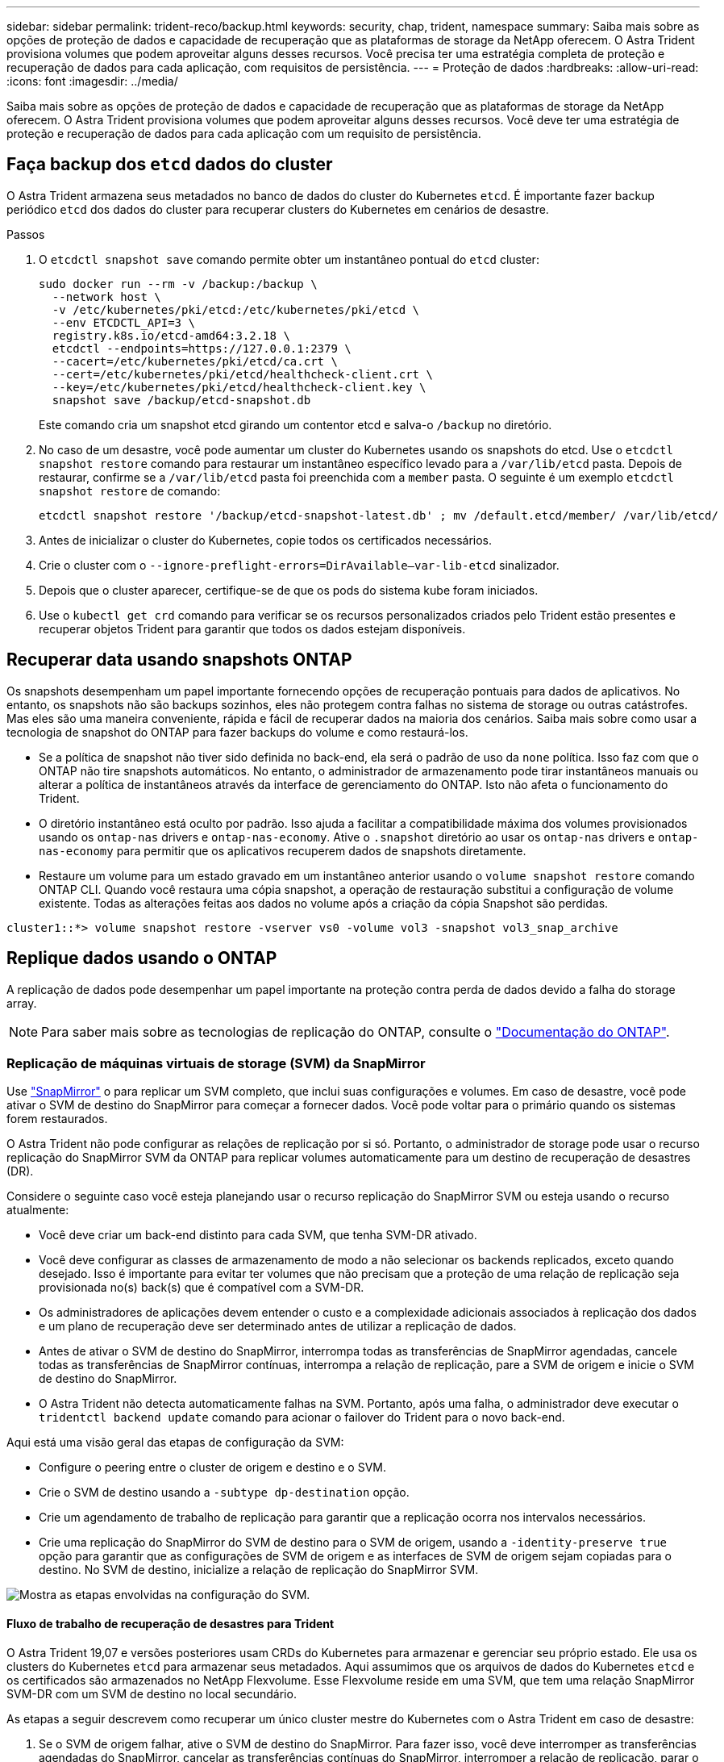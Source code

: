 ---
sidebar: sidebar 
permalink: trident-reco/backup.html 
keywords: security, chap, trident, namespace 
summary: Saiba mais sobre as opções de proteção de dados e capacidade de recuperação que as plataformas de storage da NetApp oferecem. O Astra Trident provisiona volumes que podem aproveitar alguns desses recursos. Você precisa ter uma estratégia completa de proteção e recuperação de dados para cada aplicação, com requisitos de persistência. 
---
= Proteção de dados
:hardbreaks:
:allow-uri-read: 
:icons: font
:imagesdir: ../media/


[role="lead"]
Saiba mais sobre as opções de proteção de dados e capacidade de recuperação que as plataformas de storage da NetApp oferecem. O Astra Trident provisiona volumes que podem aproveitar alguns desses recursos. Você deve ter uma estratégia de proteção e recuperação de dados para cada aplicação com um requisito de persistência.



== Faça backup dos `etcd` dados do cluster

O Astra Trident armazena seus metadados no banco de dados do cluster do Kubernetes `etcd`. É importante fazer backup periódico `etcd` dos dados do cluster para recuperar clusters do Kubernetes em cenários de desastre.

.Passos
. O `etcdctl snapshot save` comando permite obter um instantâneo pontual do `etcd` cluster:
+
[listing]
----
sudo docker run --rm -v /backup:/backup \
  --network host \
  -v /etc/kubernetes/pki/etcd:/etc/kubernetes/pki/etcd \
  --env ETCDCTL_API=3 \
  registry.k8s.io/etcd-amd64:3.2.18 \
  etcdctl --endpoints=https://127.0.0.1:2379 \
  --cacert=/etc/kubernetes/pki/etcd/ca.crt \
  --cert=/etc/kubernetes/pki/etcd/healthcheck-client.crt \
  --key=/etc/kubernetes/pki/etcd/healthcheck-client.key \
  snapshot save /backup/etcd-snapshot.db
----
+
Este comando cria um snapshot etcd girando um contentor etcd e salva-o `/backup` no diretório.

. No caso de um desastre, você pode aumentar um cluster do Kubernetes usando os snapshots do etcd. Use o `etcdctl snapshot restore` comando para restaurar um instantâneo específico levado para a `/var/lib/etcd` pasta. Depois de restaurar, confirme se a `/var/lib/etcd` pasta foi preenchida com a `member` pasta. O seguinte é um exemplo `etcdctl snapshot restore` de comando:
+
[listing]
----
etcdctl snapshot restore '/backup/etcd-snapshot-latest.db' ; mv /default.etcd/member/ /var/lib/etcd/
----
. Antes de inicializar o cluster do Kubernetes, copie todos os certificados necessários.
. Crie o cluster com o ``--ignore-preflight-errors=DirAvailable--var-lib-etcd`` sinalizador.
. Depois que o cluster aparecer, certifique-se de que os pods do sistema kube foram iniciados.
. Use o `kubectl get crd` comando para verificar se os recursos personalizados criados pelo Trident estão presentes e recuperar objetos Trident para garantir que todos os dados estejam disponíveis.




== Recuperar data usando snapshots ONTAP

Os snapshots desempenham um papel importante fornecendo opções de recuperação pontuais para dados de aplicativos. No entanto, os snapshots não são backups sozinhos, eles não protegem contra falhas no sistema de storage ou outras catástrofes. Mas eles são uma maneira conveniente, rápida e fácil de recuperar dados na maioria dos cenários. Saiba mais sobre como usar a tecnologia de snapshot do ONTAP para fazer backups do volume e como restaurá-los.

* Se a política de snapshot não tiver sido definida no back-end, ela será o padrão de uso da `none` política. Isso faz com que o ONTAP não tire snapshots automáticos. No entanto, o administrador de armazenamento pode tirar instantâneos manuais ou alterar a política de instantâneos através da interface de gerenciamento do ONTAP. Isto não afeta o funcionamento do Trident.
* O diretório instantâneo está oculto por padrão. Isso ajuda a facilitar a compatibilidade máxima dos volumes provisionados usando os `ontap-nas` drivers e `ontap-nas-economy`. Ative o `.snapshot` diretório ao usar os `ontap-nas` drivers e `ontap-nas-economy` para permitir que os aplicativos recuperem dados de snapshots diretamente.
* Restaure um volume para um estado gravado em um instantâneo anterior usando o `volume snapshot restore` comando ONTAP CLI. Quando você restaura uma cópia snapshot, a operação de restauração substitui a configuração de volume existente. Todas as alterações feitas aos dados no volume após a criação da cópia Snapshot são perdidas.


[listing]
----
cluster1::*> volume snapshot restore -vserver vs0 -volume vol3 -snapshot vol3_snap_archive
----


== Replique dados usando o ONTAP

A replicação de dados pode desempenhar um papel importante na proteção contra perda de dados devido a falha do storage array.


NOTE: Para saber mais sobre as tecnologias de replicação do ONTAP, consulte o https://docs.netapp.com/ontap-9/topic/com.netapp.doc.dot-cm-concepts/GUID-A9A2F347-3E05-4F80-9E9C-CEF8F0A2F8E1.html["Documentação do ONTAP"^].



=== Replicação de máquinas virtuais de storage (SVM) da SnapMirror

Use https://docs.netapp.com/ontap-9/topic/com.netapp.doc.dot-cm-concepts/GUID-8B187484-883D-4BB4-A1BC-35AC278BF4DC.html["SnapMirror"^] o para replicar um SVM completo, que inclui suas configurações e volumes. Em caso de desastre, você pode ativar o SVM de destino do SnapMirror para começar a fornecer dados. Você pode voltar para o primário quando os sistemas forem restaurados.

O Astra Trident não pode configurar as relações de replicação por si só. Portanto, o administrador de storage pode usar o recurso replicação do SnapMirror SVM da ONTAP para replicar volumes automaticamente para um destino de recuperação de desastres (DR).

Considere o seguinte caso você esteja planejando usar o recurso replicação do SnapMirror SVM ou esteja usando o recurso atualmente:

* Você deve criar um back-end distinto para cada SVM, que tenha SVM-DR ativado.
* Você deve configurar as classes de armazenamento de modo a não selecionar os backends replicados, exceto quando desejado. Isso é importante para evitar ter volumes que não precisam que a proteção de uma relação de replicação seja provisionada no(s) back(s) que é compatível com a SVM-DR.
* Os administradores de aplicações devem entender o custo e a complexidade adicionais associados à replicação dos dados e um plano de recuperação deve ser determinado antes de utilizar a replicação de dados.
* Antes de ativar o SVM de destino do SnapMirror, interrompa todas as transferências de SnapMirror agendadas, cancele todas as transferências de SnapMirror contínuas, interrompa a relação de replicação, pare a SVM de origem e inicie o SVM de destino do SnapMirror.
* O Astra Trident não detecta automaticamente falhas na SVM. Portanto, após uma falha, o administrador deve executar o `tridentctl backend update` comando para acionar o failover do Trident para o novo back-end.


Aqui está uma visão geral das etapas de configuração da SVM:

* Configure o peering entre o cluster de origem e destino e o SVM.
* Crie o SVM de destino usando a `-subtype dp-destination` opção.
* Crie um agendamento de trabalho de replicação para garantir que a replicação ocorra nos intervalos necessários.
* Crie uma replicação do SnapMirror do SVM de destino para o SVM de origem, usando a `-identity-preserve true` opção para garantir que as configurações de SVM de origem e as interfaces de SVM de origem sejam copiadas para o destino. No SVM de destino, inicialize a relação de replicação do SnapMirror SVM.


image::SVMDR1.PNG[Mostra as etapas envolvidas na configuração do SVM.]



==== Fluxo de trabalho de recuperação de desastres para Trident

O Astra Trident 19,07 e versões posteriores usam CRDs do Kubernetes para armazenar e gerenciar seu próprio estado. Ele usa os clusters do Kubernetes `etcd` para armazenar seus metadados. Aqui assumimos que os arquivos de dados do Kubernetes `etcd` e os certificados são armazenados no NetApp Flexvolume. Esse Flexvolume reside em uma SVM, que tem uma relação SnapMirror SVM-DR com um SVM de destino no local secundário.

As etapas a seguir descrevem como recuperar um único cluster mestre do Kubernetes com o Astra Trident em caso de desastre:

. Se o SVM de origem falhar, ative o SVM de destino do SnapMirror. Para fazer isso, você deve interromper as transferências agendadas do SnapMirror, cancelar as transferências contínuas do SnapMirror, interromper a relação de replicação, parar o SVM de origem e iniciar o SVM de destino.
. No SVM de destino, monte o volume que contém os arquivos de dados e certificados do Kubernetes `etcd` no host, que será configurado como um nó mestre.
. Copie todos os certificados necessários referentes ao cluster do Kubernetes em `/etc/kubernetes/pki` e os arquivos etcd `member` em `/var/lib/etcd`.
. Crie um cluster do Kubernetes usando o `kubeadm init` comando com o `--ignore-preflight-errors=DirAvailable--var-lib-etcd` sinalizador. Os nomes de host usados para os nós do Kubernetes devem ser os mesmos que o cluster de origem do Kubernetes.
. Execute o `kubectl get crd` comando para verificar se todos os recursos personalizados do Trident foram criados e recuperar os objetos Trident para verificar se todos os dados estão disponíveis.
. Atualize todos os backends necessários para refletir o novo nome SVM de destino executando o `./tridentctl update backend <backend-name> -f <backend-json-file> -n <namespace>` comando.



NOTE: Para volumes persistentes de aplicações, quando o SVM de destino é ativado, todos os volumes provisionados pelo Trident começam a fornecer dados. Depois que o cluster do Kubernetes for configurado no lado do destino usando as etapas descritas acima, todas as implantações e pods são iniciados e as aplicações em contêiner devem ser executadas sem problemas.



=== Replicação de volume SnapMirror

A replicação de volume ONTAP SnapMirror é um recurso de recuperação de desastres que permite o failover para o storage de destino do storage primário em um nível de volume. O SnapMirror cria uma réplica de volume ou espelhamento do storage primário no storage secundário sincronizando snapshots.

Aqui está uma visão geral das etapas de configuração da replicação de volume do ONTAP SnapMirror:

* Configure o peering entre os clusters nos quais os volumes residem e os SVMs que atendem dados dos volumes.
* Crie uma política SnapMirror, que controla o comportamento da relação e especifica os atributos de configuração para essa relação.
* Crie uma relação SnapMirror entre o volume de destino e o volume de origem usando o[`snapmirror create` comando...] e atribua a política SnapMirror apropriada.
* Depois que a relação SnapMirror for criada, inicialize a relação de modo que uma transferência de linha de base do volume de origem para o volume de destino seja concluída.


image::SM1.PNG[Mostra a configuração da replicação do volume SnapMirror.]



==== Fluxo de trabalho de recuperação de desastres do volume SnapMirror para Trident

As etapas a seguir descrevem como recuperar um único cluster mestre do Kubernetes com o Astra Trident.

. Em caso de desastre, pare todas as transferências SnapMirror programadas e aborte todas as transferências SnapMirror em curso. Quebre a relação de replicação entre o destino e os volumes de origem para que o volume de destino seja leitura/gravação.
. No SVM de destino, monte o volume que contém os arquivos de dados e certificados do Kubernetes `etcd` no host, que será configurado como nó principal.
. Copie todos os certificados necessários referentes ao cluster do Kubernetes em `/etc/kubernetes/pki` e os arquivos etcd `member` em `/var/lib/etcd`.
. Crie um cluster do Kubernetes executando o `kubeadm init` comando com o `--ignore-preflight-errors=DirAvailable--var-lib-etcd` sinalizador. Os nomes de host devem ser os mesmos que o cluster de origem do Kubernetes.
. Execute o `kubectl get crd` comando para verificar se todos os recursos personalizados do Trident foram criados e recuperam objetos do Trident para se certificar de que todos os dados estão disponíveis.
. Limpe os backends anteriores e crie novos backends no Trident. Especifique o novo LIF de dados e gerenciamento, o novo nome da SVM e a senha do SVM de destino.




==== Fluxo de trabalho de recuperação de desastres para volumes persistentes da aplicação

As etapas a seguir descrevem como os volumes de destino do SnapMirror podem ser disponibilizados para workloads em contêineres em caso de desastre:

. Pare todas as transferências SnapMirror programadas e aborte todas as transferências SnapMirror em curso. Quebre a relação de replicação entre o destino e o volume de origem para que o volume de destino se torne leitura/gravação. Limpe as implantações que estavam consumindo PVC vinculado a volumes na SVM de origem.
. Depois que o cluster do Kubernetes for configurado no lado do destino usando as etapas descritas acima, limpe as implantações, PVCs e PV, do cluster do Kubernetes.
. Crie novos backends no Trident especificando o novo gerenciamento e LIF de dados, o novo nome do SVM e a senha do SVM de destino.
. Importe os volumes necessários como um PV vinculado a um novo PVC usando o recurso de importação Trident.
. Reimplante as implantações de aplicativos com os PVCs recém-criados.




== Recuperar dados usando snapshots do Element

Faça backup dos dados em um volume de elemento definindo uma programação de instantâneos para o volume e garantindo que os instantâneos sejam obtidos nos intervalos necessários. Você deve definir a programação de snapshot usando a IU ou APIs do Element. Atualmente, não é possível definir um agendamento instantâneo para um volume através `solidfire-san` do controlador.

No caso de corrupção de dados, você pode escolher um snapshot específico e reverter o volume para o snapshot manualmente usando a IU ou APIs do elemento. Isso reverte todas as alterações feitas no volume desde que o snapshot foi criado.
